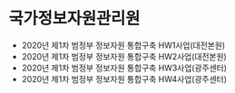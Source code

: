 * 국가정보자원관리원

- 2020년 제1차 범정부 정보자원 통합구축 HW1사업(대전본원)
- 2020년 제1차 범정부 정보자원 통합구축 HW2사업(대전본원)
- 2020년 제1차 범정부 정보자원 통합구축 HW3사업(광주센터)
- 2020년 제1차 범정부 정보자원 통합구축 HW4사업(광주센터) 
